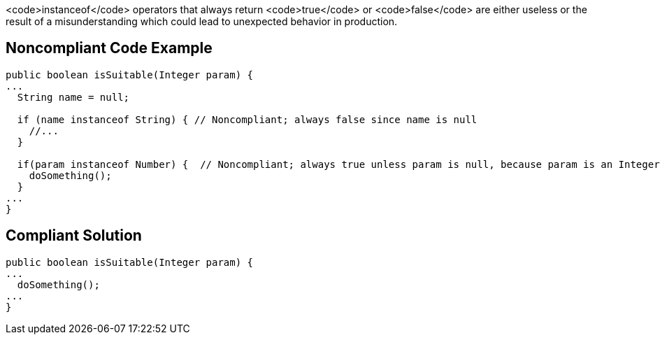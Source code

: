 <code>instanceof</code> operators that always return <code>true</code> or <code>false</code> are either useless or the result of a misunderstanding which could lead to unexpected behavior in production.


== Noncompliant Code Example

----
public boolean isSuitable(Integer param) {
...
  String name = null;

  if (name instanceof String) { // Noncompliant; always false since name is null
    //...
  }

  if(param instanceof Number) {  // Noncompliant; always true unless param is null, because param is an Integer
    doSomething();
  }
...
}
----


== Compliant Solution

----
public boolean isSuitable(Integer param) {
...
  doSomething();
...
}
----


